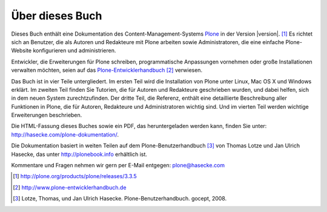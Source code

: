 Über dieses Buch
================

Dieses Buch enthält eine Dokumentation des Content-Management-Systems Plone_ in
der Version |version|. [#]_ Es richtet sich an Benutzer, die als Autoren und
Redakteure mit Plone arbeiten sowie Administratoren, die eine einfache
Plone-Website konfigurieren und administrieren. 

Entwickler, die Erweiterungen für Plone schreiben,
programmatische Anpassungen vornehmen oder große Installationen verwalten
möchten, seien auf das Plone-Entwicklerhandbuch_ [#]_ verwiesen.

Das Buch ist in vier Teile untergliedert. Im ersten Teil wird die Installation
von Plone unter Linux, Mac OS X und Windows erklärt. Im zweiten Teil finden Sie
Tutorien, die für Autoren und Redakteure geschrieben wurden, und dabei helfen,
sich in dem neuen System zurechtzufinden. Der dritte Teil, die Referenz,
enthält eine detaillierte Beschreibung aller Funktionen in Plone, die für
Autoren, Redakteure und Administratoren wichtig sind. Und im vierten Teil
werden wichtige Erweiterungen beschrieben. 

Die HTML-Fassung dieses Buches sowie ein PDF, das heruntergeladen werden kann,
finden Sie unter: http://hasecke.com/plone-dokumentation/.

Die Dokumentation basiert in weiten Teilen auf dem Plone-Benutzerhandbuch [#]_
von Thomas Lotze und Jan Ulrich Hasecke, das unter http://plonebook.info
erhältlich ist. 

Kommentare und Fragen nehmen wir gern per E-Mail entgegen:
plone@hasecke.com

.. only:: html

    .. rubric:: Fußnoten

.. [#] http://plone.org/products/plone/releases/3.3.5 

.. [#] http://www.plone-entwicklerhandbuch.de

.. [#] Lotze, Thomas, und Jan Ulrich Hasecke. Plone-Benutzerhandbuch. gocept, 2008.


.. _Plone: http://plone.org

.. _Plone-Entwicklerhandbuch: http://www.plone-entwicklerhandbuch.de

.. _Creative-Commons-Lizenz: http://creativecommons.org/licenses/by-nc-sa/2.0/de/
